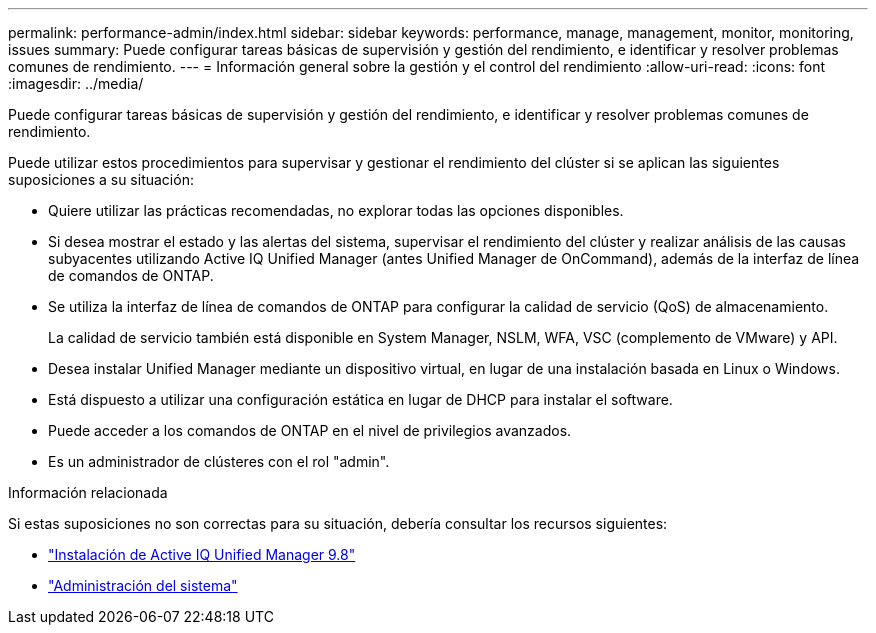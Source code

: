 ---
permalink: performance-admin/index.html 
sidebar: sidebar 
keywords: performance, manage, management, monitor, monitoring, issues 
summary: Puede configurar tareas básicas de supervisión y gestión del rendimiento, e identificar y resolver problemas comunes de rendimiento. 
---
= Información general sobre la gestión y el control del rendimiento
:allow-uri-read: 
:icons: font
:imagesdir: ../media/


[role="lead"]
Puede configurar tareas básicas de supervisión y gestión del rendimiento, e identificar y resolver problemas comunes de rendimiento.

Puede utilizar estos procedimientos para supervisar y gestionar el rendimiento del clúster si se aplican las siguientes suposiciones a su situación:

* Quiere utilizar las prácticas recomendadas, no explorar todas las opciones disponibles.
* Si desea mostrar el estado y las alertas del sistema, supervisar el rendimiento del clúster y realizar análisis de las causas subyacentes utilizando Active IQ Unified Manager (antes Unified Manager de OnCommand), además de la interfaz de línea de comandos de ONTAP.
* Se utiliza la interfaz de línea de comandos de ONTAP para configurar la calidad de servicio (QoS) de almacenamiento.
+
La calidad de servicio también está disponible en System Manager, NSLM, WFA, VSC (complemento de VMware) y API.

* Desea instalar Unified Manager mediante un dispositivo virtual, en lugar de una instalación basada en Linux o Windows.
* Está dispuesto a utilizar una configuración estática en lugar de DHCP para instalar el software.
* Puede acceder a los comandos de ONTAP en el nivel de privilegios avanzados.
* Es un administrador de clústeres con el rol "admin".


.Información relacionada
Si estas suposiciones no son correctas para su situación, debería consultar los recursos siguientes:

* http://docs.netapp.com/ocum-98/topic/com.netapp.doc.onc-um-isg/home.html["Instalación de Active IQ Unified Manager 9.8"]
* link:../system-admin/index.html["Administración del sistema"]

